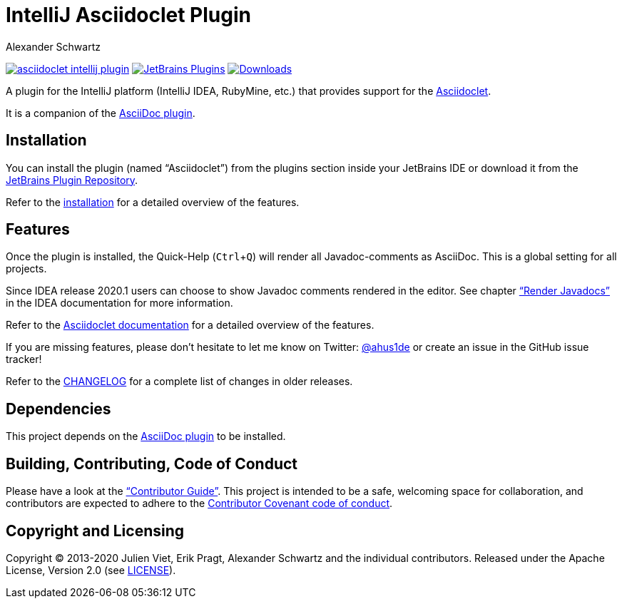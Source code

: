 = IntelliJ Asciidoclet Plugin
Alexander Schwartz
:experimental:
:url-ci-travis: https://travis-ci.org/ahus1/asciidoclet-intellij-plugin
:homepage-url: https://intellij-asciidoc-plugin.ahus1.de/

image:https://api.travis-ci.org/ahus1/asciidoclet-intellij-plugin.svg?branch=master[link={url-ci-travis}]
image:https://img.shields.io/jetbrains/plugin/v/14696-asciidoc.svg[JetBrains Plugins,link=https://plugins.jetbrains.com/plugin/14696-asciidoclet]
image:https://img.shields.io/jetbrains/plugin/d/14696-asciidoc.svg[Downloads,link=https://plugins.jetbrains.com/plugin/14696-asciidoclet]

A plugin for the IntelliJ platform (IntelliJ IDEA, RubyMine, etc.) that provides support for the https://github.com/asciidoctor/asciidoclet[Asciidoclet].

It is a companion of the https://plugins.jetbrains.com/plugin/7391-asciidoc[AsciiDoc plugin].

////
*To contribute as a developer, some issues are labeled with link:https://github.com/asciidoctor/asciidoctor-intellij-plugin/issues?q=is%3Aissue+is%3Aopen+label%3A%22good+first+issue%22["good first issue"].* Maintainers are willing to help.
Feel free to choose these or any other ticket to participate, or create pull requests without a prior ticket.
////

== Installation

// TODO: fix link
You can install the plugin (named "`Asciidoclet`") from the plugins section inside your JetBrains IDE or download it from the https://plugins.jetbrains.com/plugin/14696[JetBrains Plugin Repository].

Refer to the link:{homepage-url}/docs/users-guide/features/advanced/asciidoclet.html[installation] for a detailed overview of the features.

== Features

Once the plugin is installed, the Quick-Help (kbd:[Ctrl+Q]) will render all Javadoc-comments as AsciiDoc.
This is a global setting for all projects.

Since IDEA release 2020.1 users can choose to show Javadoc comments rendered in the editor.
See chapter https://www.jetbrains.com/help/idea/working-with-code-documentation.html#toggle-rendered-view["`Render Javadocs`"] in the IDEA documentation for more information.

// TODO: This is supported from ...

Refer to the link:{homepage-url}/docs/users-guide/features/advanced/asciidoclet.html[Asciidoclet documentation] for a detailed overview of the features.

If you are missing features, please don't hesitate to let me know on Twitter: http://www.twitter.com/ahus1de[@ahus1de] or create an issue in the GitHub issue tracker!

Refer to the link:CHANGELOG.adoc[CHANGELOG] for a complete list of changes in older releases.

== Dependencies

This project depends on the https://plugins.jetbrains.com/plugin/7391-asciidoc[AsciiDoc plugin] to be installed.

== Building, Contributing, Code of Conduct

////
Issues that can give you a good start are https://github.com/asciidoctor/asciidoctor-intellij-plugin/issues?q=is%3Aissue+is%3Aopen+label%3A%22good+first+issue%22[have the label "`good first issue`"] and maintainers are willing to help.
Feel free to choose these or any other ticket to contribute, or even create pull requests without a prior ticket.
////

Please have a look at the {homepage-url}/docs/contributors-guide/index.html["`Contributor Guide`"].
This project is intended to be a safe, welcoming space for collaboration, and contributors are expected to adhere to the link:CODE_OF_CONDUCT.adoc[Contributor Covenant code of conduct].

== Copyright and Licensing

Copyright (C) 2013-2020 Julien Viet, Erik Pragt, Alexander Schwartz and the individual contributors.
Released under the Apache License, Version 2.0 (see link:LICENSE[LICENSE]).
